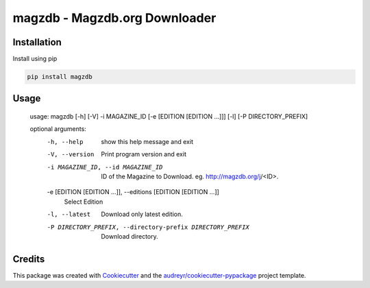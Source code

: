 ======
magzdb - Magzdb.org Downloader
======


.. image:: https://img.shields.io/pypi/v/magzdb.svg
        :target: https://pypi.python.org/pypi/magzdb

.. image:: https://img.shields.io/travis/skyme5/magzdb.svg
        :target: https://travis-ci.com/skyme5/magzdb

.. image:: https://readthedocs.org/projects/magzdb/badge/?version=latest
        :target: https://magzdb.readthedocs.io/en/latest/?badge=latest
        :alt: Documentation Status


.. image:: https://pyup.io/repos/github/skyme5/magzdb/shield.svg
     :target: https://pyup.io/repos/github/skyme5/magzdb/
     :alt: Updates

Installation
------------

Install using pip

.. code-block:: bash

   pip install magzdb


Usage
-----

    usage: magzdb [-h] [-V] -i MAGAZINE_ID [-e [EDITION [EDITION ...]]] [-l] [-P DIRECTORY_PREFIX]

    optional arguments:
      -h, --help            show this help message and exit
      -V, --version         Print program version and exit
      -i MAGAZINE_ID, --id MAGAZINE_ID
                            ID of the Magazine to Download. eg. http://magzdb.org/j/<ID>.
      -e [EDITION [EDITION ...]], --editions [EDITION [EDITION ...]]
                            Select Edition
      -l, --latest          Download only latest edition.
      -P DIRECTORY_PREFIX, --directory-prefix DIRECTORY_PREFIX
                            Download directory.


Credits
-------

This package was created with Cookiecutter_ and the `audreyr/cookiecutter-pypackage`_ project template.

.. _Cookiecutter: https://github.com/audreyr/cookiecutter
.. _`audreyr/cookiecutter-pypackage`: https://github.com/audreyr/cookiecutter-pypackage
